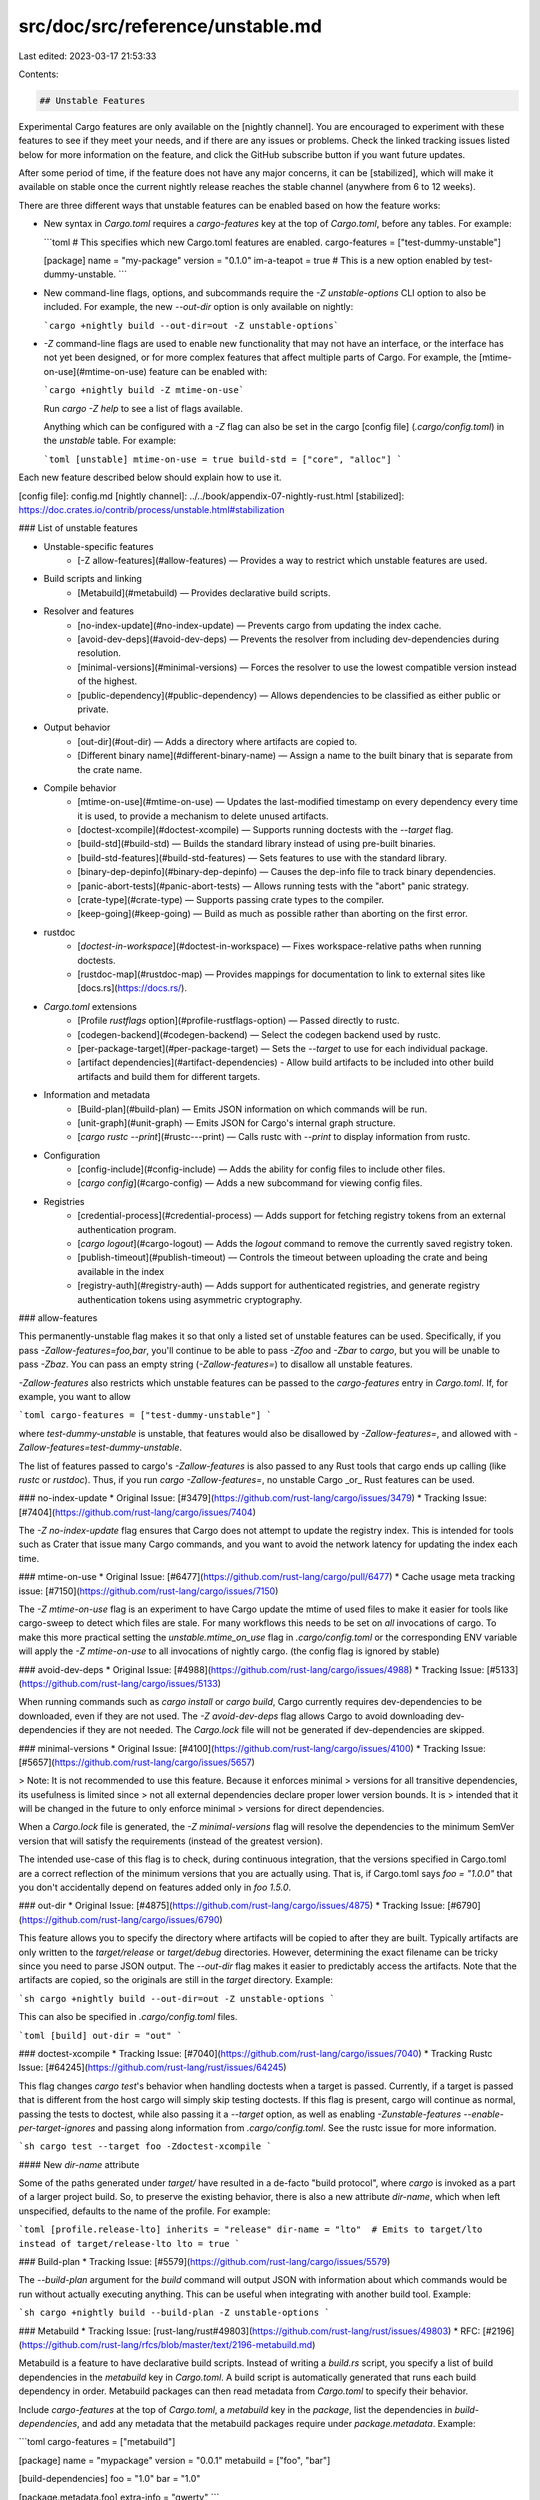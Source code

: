src/doc/src/reference/unstable.md
=================================

Last edited: 2023-03-17 21:53:33

Contents:

.. code-block:: md

    ## Unstable Features

Experimental Cargo features are only available on the [nightly channel]. You
are encouraged to experiment with these features to see if they meet your
needs, and if there are any issues or problems. Check the linked tracking
issues listed below for more information on the feature, and click the GitHub
subscribe button if you want future updates.

After some period of time, if the feature does not have any major concerns, it
can be [stabilized], which will make it available on stable once the current
nightly release reaches the stable channel (anywhere from 6 to 12 weeks).

There are three different ways that unstable features can be enabled based on
how the feature works:

* New syntax in `Cargo.toml` requires a `cargo-features` key at the top of
  `Cargo.toml`, before any tables. For example:

  ```toml
  # This specifies which new Cargo.toml features are enabled.
  cargo-features = ["test-dummy-unstable"]

  [package]
  name = "my-package"
  version = "0.1.0"
  im-a-teapot = true  # This is a new option enabled by test-dummy-unstable.
  ```

* New command-line flags, options, and subcommands require the `-Z
  unstable-options` CLI option to also be included. For example, the new
  `--out-dir` option is only available on nightly:

  ```cargo +nightly build --out-dir=out -Z unstable-options```

* `-Z` command-line flags are used to enable new functionality that may not
  have an interface, or the interface has not yet been designed, or for more
  complex features that affect multiple parts of Cargo. For example, the
  [mtime-on-use](#mtime-on-use) feature can be enabled with:

  ```cargo +nightly build -Z mtime-on-use```

  Run `cargo -Z help` to see a list of flags available.

  Anything which can be configured with a `-Z` flag can also be set in the
  cargo [config file] (`.cargo/config.toml`) in the `unstable` table. For
  example:

  ```toml
  [unstable]
  mtime-on-use = true
  build-std = ["core", "alloc"]
  ```

Each new feature described below should explain how to use it.

[config file]: config.md
[nightly channel]: ../../book/appendix-07-nightly-rust.html
[stabilized]: https://doc.crates.io/contrib/process/unstable.html#stabilization

### List of unstable features

* Unstable-specific features
    * [-Z allow-features](#allow-features) — Provides a way to restrict which unstable features are used.
* Build scripts and linking
    * [Metabuild](#metabuild) — Provides declarative build scripts.
* Resolver and features
    * [no-index-update](#no-index-update) — Prevents cargo from updating the index cache.
    * [avoid-dev-deps](#avoid-dev-deps) — Prevents the resolver from including dev-dependencies during resolution.
    * [minimal-versions](#minimal-versions) — Forces the resolver to use the lowest compatible version instead of the highest.
    * [public-dependency](#public-dependency) — Allows dependencies to be classified as either public or private.
* Output behavior
    * [out-dir](#out-dir) — Adds a directory where artifacts are copied to.
    * [Different binary name](#different-binary-name) — Assign a name to the built binary that is separate from the crate name.
* Compile behavior
    * [mtime-on-use](#mtime-on-use) — Updates the last-modified timestamp on every dependency every time it is used, to provide a mechanism to delete unused artifacts.
    * [doctest-xcompile](#doctest-xcompile) — Supports running doctests with the `--target` flag.
    * [build-std](#build-std) — Builds the standard library instead of using pre-built binaries.
    * [build-std-features](#build-std-features) — Sets features to use with the standard library.
    * [binary-dep-depinfo](#binary-dep-depinfo) — Causes the dep-info file to track binary dependencies.
    * [panic-abort-tests](#panic-abort-tests) — Allows running tests with the "abort" panic strategy.
    * [crate-type](#crate-type) — Supports passing crate types to the compiler.
    * [keep-going](#keep-going) — Build as much as possible rather than aborting on the first error.
* rustdoc
    * [`doctest-in-workspace`](#doctest-in-workspace) — Fixes workspace-relative paths when running doctests.
    * [rustdoc-map](#rustdoc-map) — Provides mappings for documentation to link to external sites like [docs.rs](https://docs.rs/).
* `Cargo.toml` extensions
    * [Profile `rustflags` option](#profile-rustflags-option) — Passed directly to rustc.
    * [codegen-backend](#codegen-backend) — Select the codegen backend used by rustc.
    * [per-package-target](#per-package-target) — Sets the `--target` to use for each individual package.
    * [artifact dependencies](#artifact-dependencies) - Allow build artifacts to be included into other build artifacts and build them for different targets.
* Information and metadata
    * [Build-plan](#build-plan) — Emits JSON information on which commands will be run.
    * [unit-graph](#unit-graph) — Emits JSON for Cargo's internal graph structure.
    * [`cargo rustc --print`](#rustc---print) — Calls rustc with `--print` to display information from rustc.
* Configuration
    * [config-include](#config-include) — Adds the ability for config files to include other files.
    * [`cargo config`](#cargo-config) — Adds a new subcommand for viewing config files.
* Registries
    * [credential-process](#credential-process) — Adds support for fetching registry tokens from an external authentication program.
    * [`cargo logout`](#cargo-logout) — Adds the `logout` command to remove the currently saved registry token.
    * [publish-timeout](#publish-timeout) — Controls the timeout between uploading the crate and being available in the index
    * [registry-auth](#registry-auth) — Adds support for authenticated registries, and generate registry authentication tokens using asymmetric cryptography.

### allow-features

This permanently-unstable flag makes it so that only a listed set of
unstable features can be used. Specifically, if you pass
`-Zallow-features=foo,bar`, you'll continue to be able to pass `-Zfoo`
and `-Zbar` to `cargo`, but you will be unable to pass `-Zbaz`. You can
pass an empty string (`-Zallow-features=`) to disallow all unstable
features.

`-Zallow-features` also restricts which unstable features can be passed
to the `cargo-features` entry in `Cargo.toml`. If, for example, you want
to allow

```toml
cargo-features = ["test-dummy-unstable"]
```

where `test-dummy-unstable` is unstable, that features would also be
disallowed by `-Zallow-features=`, and allowed with
`-Zallow-features=test-dummy-unstable`.

The list of features passed to cargo's `-Zallow-features` is also passed
to any Rust tools that cargo ends up calling (like `rustc` or
`rustdoc`). Thus, if you run `cargo -Zallow-features=`, no unstable
Cargo _or_ Rust features can be used.

### no-index-update
* Original Issue: [#3479](https://github.com/rust-lang/cargo/issues/3479)
* Tracking Issue: [#7404](https://github.com/rust-lang/cargo/issues/7404)

The `-Z no-index-update` flag ensures that Cargo does not attempt to update
the registry index. This is intended for tools such as Crater that issue many
Cargo commands, and you want to avoid the network latency for updating the
index each time.

### mtime-on-use
* Original Issue: [#6477](https://github.com/rust-lang/cargo/pull/6477)
* Cache usage meta tracking issue: [#7150](https://github.com/rust-lang/cargo/issues/7150)

The `-Z mtime-on-use` flag is an experiment to have Cargo update the mtime of
used files to make it easier for tools like cargo-sweep to detect which files
are stale. For many workflows this needs to be set on *all* invocations of cargo.
To make this more practical setting the `unstable.mtime_on_use` flag in `.cargo/config.toml`
or the corresponding ENV variable will apply the `-Z mtime-on-use` to all
invocations of nightly cargo. (the config flag is ignored by stable)

### avoid-dev-deps
* Original Issue: [#4988](https://github.com/rust-lang/cargo/issues/4988)
* Tracking Issue: [#5133](https://github.com/rust-lang/cargo/issues/5133)

When running commands such as `cargo install` or `cargo build`, Cargo
currently requires dev-dependencies to be downloaded, even if they are not
used. The `-Z avoid-dev-deps` flag allows Cargo to avoid downloading
dev-dependencies if they are not needed. The `Cargo.lock` file will not be
generated if dev-dependencies are skipped.

### minimal-versions
* Original Issue: [#4100](https://github.com/rust-lang/cargo/issues/4100)
* Tracking Issue: [#5657](https://github.com/rust-lang/cargo/issues/5657)

> Note: It is not recommended to use this feature. Because it enforces minimal
> versions for all transitive dependencies, its usefulness is limited since
> not all external dependencies declare proper lower version bounds. It is
> intended that it will be changed in the future to only enforce minimal
> versions for direct dependencies.

When a `Cargo.lock` file is generated, the `-Z minimal-versions` flag will
resolve the dependencies to the minimum SemVer version that will satisfy the
requirements (instead of the greatest version).

The intended use-case of this flag is to check, during continuous integration,
that the versions specified in Cargo.toml are a correct reflection of the
minimum versions that you are actually using. That is, if Cargo.toml says
`foo = "1.0.0"` that you don't accidentally depend on features added only in
`foo 1.5.0`.

### out-dir
* Original Issue: [#4875](https://github.com/rust-lang/cargo/issues/4875)
* Tracking Issue: [#6790](https://github.com/rust-lang/cargo/issues/6790)

This feature allows you to specify the directory where artifacts will be
copied to after they are built. Typically artifacts are only written to the
`target/release` or `target/debug` directories. However, determining the
exact filename can be tricky since you need to parse JSON output. The
`--out-dir` flag makes it easier to predictably access the artifacts. Note
that the artifacts are copied, so the originals are still in the `target`
directory. Example:

```sh
cargo +nightly build --out-dir=out -Z unstable-options
```

This can also be specified in `.cargo/config.toml` files.

```toml
[build]
out-dir = "out"
```

### doctest-xcompile
* Tracking Issue: [#7040](https://github.com/rust-lang/cargo/issues/7040)
* Tracking Rustc Issue: [#64245](https://github.com/rust-lang/rust/issues/64245)

This flag changes `cargo test`'s behavior when handling doctests when
a target is passed. Currently, if a target is passed that is different
from the host cargo will simply skip testing doctests. If this flag is
present, cargo will continue as normal, passing the tests to doctest,
while also passing it a `--target` option, as well as enabling
`-Zunstable-features --enable-per-target-ignores` and passing along
information from `.cargo/config.toml`. See the rustc issue for more information.

```sh
cargo test --target foo -Zdoctest-xcompile
```

#### New `dir-name` attribute

Some of the paths generated under `target/` have resulted in a de-facto "build
protocol", where `cargo` is invoked as a part of a larger project build. So, to
preserve the existing behavior, there is also a new attribute `dir-name`, which
when left unspecified, defaults to the name of the profile. For example:

```toml
[profile.release-lto]
inherits = "release"
dir-name = "lto"  # Emits to target/lto instead of target/release-lto
lto = true
```

### Build-plan
* Tracking Issue: [#5579](https://github.com/rust-lang/cargo/issues/5579)

The `--build-plan` argument for the `build` command will output JSON with
information about which commands would be run without actually executing
anything. This can be useful when integrating with another build tool.
Example:

```sh
cargo +nightly build --build-plan -Z unstable-options
```

### Metabuild
* Tracking Issue: [rust-lang/rust#49803](https://github.com/rust-lang/rust/issues/49803)
* RFC: [#2196](https://github.com/rust-lang/rfcs/blob/master/text/2196-metabuild.md)

Metabuild is a feature to have declarative build scripts. Instead of writing
a `build.rs` script, you specify a list of build dependencies in the
`metabuild` key in `Cargo.toml`. A build script is automatically generated
that runs each build dependency in order. Metabuild packages can then read
metadata from `Cargo.toml` to specify their behavior.

Include `cargo-features` at the top of `Cargo.toml`, a `metabuild` key in the
`package`, list the dependencies in `build-dependencies`, and add any metadata
that the metabuild packages require under `package.metadata`. Example:

```toml
cargo-features = ["metabuild"]

[package]
name = "mypackage"
version = "0.0.1"
metabuild = ["foo", "bar"]

[build-dependencies]
foo = "1.0"
bar = "1.0"

[package.metadata.foo]
extra-info = "qwerty"
```

Metabuild packages should have a public function called `metabuild` that
performs the same actions as a regular `build.rs` script would perform.

### public-dependency
* Tracking Issue: [#44663](https://github.com/rust-lang/rust/issues/44663)

The 'public-dependency' feature allows marking dependencies as 'public'
or 'private'. When this feature is enabled, additional information is passed to rustc to allow
the 'exported_private_dependencies' lint to function properly.

This requires the appropriate key to be set in `cargo-features`:

```toml
cargo-features = ["public-dependency"]

[dependencies]
my_dep = { version = "1.2.3", public = true }
private_dep = "2.0.0" # Will be 'private' by default
```

### build-std
* Tracking Repository: <https://github.com/rust-lang/wg-cargo-std-aware>

The `build-std` feature enables Cargo to compile the standard library itself as
part of a crate graph compilation. This feature has also historically been known
as "std-aware Cargo". This feature is still in very early stages of development,
and is also a possible massive feature addition to Cargo. This is a very large
feature to document, even in the minimal form that it exists in today, so if
you're curious to stay up to date you'll want to follow the [tracking
repository](https://github.com/rust-lang/wg-cargo-std-aware) and its set of
issues.

The functionality implemented today is behind a flag called `-Z build-std`. This
flag indicates that Cargo should compile the standard library from source code
using the same profile as the main build itself. Note that for this to work you
need to have the source code for the standard library available, and at this
time the only supported method of doing so is to add the `rust-src` rust rustup
component:

```console
$ rustup component add rust-src --toolchain nightly
```

It is also required today that the `-Z build-std` flag is combined with the
`--target` flag. Note that you're not forced to do a cross compilation, you're
just forced to pass `--target` in one form or another.

Usage looks like:

```console
$ cargo new foo
$ cd foo
$ cargo +nightly run -Z build-std --target x86_64-unknown-linux-gnu
   Compiling core v0.0.0 (...)
   ...
   Compiling foo v0.1.0 (...)
    Finished dev [unoptimized + debuginfo] target(s) in 21.00s
     Running `target/x86_64-unknown-linux-gnu/debug/foo`
Hello, world!
```

Here we recompiled the standard library in debug mode with debug assertions
(like `src/main.rs` is compiled) and everything was linked together at the end.

Using `-Z build-std` will implicitly compile the stable crates `core`, `std`,
`alloc`, and `proc_macro`. If you're using `cargo test` it will also compile the
`test` crate. If you're working with an environment which does not support some
of these crates, then you can pass an argument to `-Zbuild-std` as well:

```console
$ cargo +nightly build -Z build-std=core,alloc
```

The value here is a comma-separated list of standard library crates to build.

#### Requirements

As a summary, a list of requirements today to use `-Z build-std` are:

* You must install libstd's source code through `rustup component add rust-src`
* You must pass `--target`
* You must use both a nightly Cargo and a nightly rustc
* The `-Z build-std` flag must be passed to all `cargo` invocations.

#### Reporting bugs and helping out

The `-Z build-std` feature is in the very early stages of development! This
feature for Cargo has an extremely long history and is very large in scope, and
this is just the beginning. If you'd like to report bugs please either report
them to:

* Cargo - <https://github.com/rust-lang/cargo/issues/new> - for implementation bugs
* The tracking repository -
  <https://github.com/rust-lang/wg-cargo-std-aware/issues/new> - for larger design
  questions.

Also if you'd like to see a feature that's not yet implemented and/or if
something doesn't quite work the way you'd like it to, feel free to check out
the [issue tracker](https://github.com/rust-lang/wg-cargo-std-aware/issues) of
the tracking repository, and if it's not there please file a new issue!

### build-std-features
* Tracking Repository: <https://github.com/rust-lang/wg-cargo-std-aware>

This flag is a sibling to the `-Zbuild-std` feature flag. This will configure
the features enabled for the standard library itself when building the standard
library. The default enabled features, at this time, are `backtrace` and
`panic_unwind`. This flag expects a comma-separated list and, if provided, will
override the default list of features enabled.

### binary-dep-depinfo
* Tracking rustc issue: [#63012](https://github.com/rust-lang/rust/issues/63012)

The `-Z binary-dep-depinfo` flag causes Cargo to forward the same flag to
`rustc` which will then cause `rustc` to include the paths of all binary
dependencies in the "dep info" file (with the `.d` extension). Cargo then uses
that information for change-detection (if any binary dependency changes, then
the crate will be rebuilt). The primary use case is for building the compiler
itself, which has implicit dependencies on the standard library that would
otherwise be untracked for change-detection.

### panic-abort-tests
* Tracking Issue: [#67650](https://github.com/rust-lang/rust/issues/67650)
* Original Pull Request: [#7460](https://github.com/rust-lang/cargo/pull/7460)

The `-Z panic-abort-tests` flag will enable nightly support to compile test
harness crates with `-Cpanic=abort`. Without this flag Cargo will compile tests,
and everything they depend on, with `-Cpanic=unwind` because it's the only way
`test`-the-crate knows how to operate. As of [rust-lang/rust#64158], however,
the `test` crate supports `-C panic=abort` with a test-per-process, and can help
avoid compiling crate graphs multiple times.

It's currently unclear how this feature will be stabilized in Cargo, but we'd
like to stabilize it somehow!

[rust-lang/rust#64158]: https://github.com/rust-lang/rust/pull/64158

### keep-going
* Tracking Issue: [#10496](https://github.com/rust-lang/cargo/issues/10496)

`cargo build --keep-going` (and similarly for `check`, `test` etc) will build as
many crates in the dependency graph as possible, rather than aborting the build
at the first one that fails to build.

For example if the current package depends on dependencies `fails` and `works`,
one of which fails to build, `cargo check -j1` may or may not build the one that
succeeds (depending on which one of the two builds Cargo picked to run first),
whereas `cargo check -j1 --keep-going` would definitely run both builds, even if
the one run first fails.

The `-Z unstable-options` command-line option must be used in order to use
`--keep-going` while it is not yet stable:

```console
cargo check --keep-going -Z unstable-options
```

### config-include
* Tracking Issue: [#7723](https://github.com/rust-lang/cargo/issues/7723)

The `include` key in a config file can be used to load another config file. It
takes a string for a path to another file relative to the config file, or a
list of strings. It requires the `-Zconfig-include` command-line option.

```toml
# .cargo/config
include = '../../some-common-config.toml'
```

The config values are first loaded from the include path, and then the config
file's own values are merged on top of it.

This can be paired with [config-cli](#config-cli) to specify a file to load
from the command-line. Pass a path to a config file as the argument to
`--config`:

```console
cargo +nightly -Zunstable-options -Zconfig-include --config somefile.toml build
```

CLI paths are relative to the current working directory.

### target-applies-to-host
* Original Pull Request: [#9322](https://github.com/rust-lang/cargo/pull/9322)
* Tracking Issue: [#9453](https://github.com/rust-lang/cargo/issues/9453)

Historically, Cargo's behavior for whether the `linker` and `rustflags`
configuration options from environment variables and `[target]` are
respected for build scripts, plugins, and other artifacts that are
_always_ built for the host platform has been somewhat inconsistent.
When `--target` is _not_ passed, Cargo respects the same `linker` and
`rustflags` for build scripts as for all other compile artifacts. When
`--target` _is_ passed, however, Cargo respects `linker` from
`[target.<host triple>]`, and does not pick up any `rustflags`
configuration. This dual behavior is confusing, but also makes it
difficult to correctly configure builds where the host triple and the
target triple happen to be the same, but artifacts intended to run on
the build host should still be configured differently.

`-Ztarget-applies-to-host` enables the top-level
`target-applies-to-host` setting in Cargo configuration files which
allows users to opt into different (and more consistent) behavior for
these properties. When `target-applies-to-host` is unset, or set to
`true`, in the configuration file, the existing Cargo behavior is
preserved (though see `-Zhost-config`, which changes that default). When
it is set to `false`, no options from `[target.<host triple>]`,
`RUSTFLAGS`, or `[build]` are respected for host artifacts regardless of
whether `--target` is passed to Cargo. To customize artifacts intended
to be run on the host, use `[host]` ([`host-config`](#host-config)).

In the future, `target-applies-to-host` may end up defaulting to `false`
to provide more sane and consistent default behavior.

```toml
# config.toml
target-applies-to-host = false
```

```console
cargo +nightly -Ztarget-applies-to-host build --target x86_64-unknown-linux-gnu
```

### host-config
* Original Pull Request: [#9322](https://github.com/rust-lang/cargo/pull/9322)
* Tracking Issue: [#9452](https://github.com/rust-lang/cargo/issues/9452)

The `host` key in a config file can be used pass flags to host build targets
such as build scripts that must run on the host system instead of the target
system when cross compiling. It supports both generic and host arch specific
tables. Matching host arch tables take precedence over generic host tables.

It requires the `-Zhost-config` and `-Ztarget-applies-to-host`
command-line options to be set, and that `target-applies-to-host =
false` is set in the Cargo configuration file.

```toml
# config.toml
[host]
linker = "/path/to/host/linker"
[host.x86_64-unknown-linux-gnu]
linker = "/path/to/host/arch/linker"
rustflags = ["-Clink-arg=--verbose"]
[target.x86_64-unknown-linux-gnu]
linker = "/path/to/target/linker"
```

The generic `host` table above will be entirely ignored when building on a
`x86_64-unknown-linux-gnu` host as the `host.x86_64-unknown-linux-gnu` table
takes precedence.

Setting `-Zhost-config` changes the default for `target-applies-to-host` to
`false` from `true`.

```console
cargo +nightly -Ztarget-applies-to-host -Zhost-config build --target x86_64-unknown-linux-gnu
```

### unit-graph
* Tracking Issue: [#8002](https://github.com/rust-lang/cargo/issues/8002)

The `--unit-graph` flag can be passed to any build command (`build`, `check`,
`run`, `test`, `bench`, `doc`, etc.) to emit a JSON object to stdout which
represents Cargo's internal unit graph. Nothing is actually built, and the
command returns immediately after printing. Each "unit" corresponds to an
execution of the compiler. These objects also include which unit each unit
depends on.

```
cargo +nightly build --unit-graph -Z unstable-options
```

This structure provides a more complete view of the dependency relationship as
Cargo sees it. In particular, the "features" field supports the new feature
resolver where a dependency can be built multiple times with different
features. `cargo metadata` fundamentally cannot represent the relationship of
features between different dependency kinds, and features now depend on which
command is run and which packages and targets are selected. Additionally it
can provide details about intra-package dependencies like build scripts or
tests.

The following is a description of the JSON structure:

```javascript
{
  /* Version of the JSON output structure. If any backwards incompatible
     changes are made, this value will be increased.
  */
  "version": 1,
  /* Array of all build units. */
  "units": [
    {
      /* An opaque string which indicates the package.
         Information about the package can be obtained from `cargo metadata`.
      */
      "pkg_id": "my-package 0.1.0 (path+file:///path/to/my-package)",
      /* The Cargo target. See the `cargo metadata` documentation for more
         information about these fields.
         https://doc.rust-lang.org/cargo/commands/cargo-metadata.html
      */
      "target": {
        "kind": ["lib"],
        "crate_types": ["lib"],
        "name": "my-package",
        "src_path": "/path/to/my-package/src/lib.rs",
        "edition": "2018",
        "test": true,
        "doctest": true
      },
      /* The profile settings for this unit.
         These values may not match the profile defined in the manifest.
         Units can use modified profile settings. For example, the "panic"
         setting can be overridden for tests to force it to "unwind".
      */
      "profile": {
        /* The profile name these settings are derived from. */
        "name": "dev",
        /* The optimization level as a string. */
        "opt_level": "0",
        /* The LTO setting as a string. */
        "lto": "false",
        /* The codegen units as an integer.
           `null` if it should use the compiler's default.
        */
        "codegen_units": null,
        /* The debug information level as an integer.
           `null` if it should use the compiler's default (0).
        */
        "debuginfo": 2,
        /* Whether or not debug-assertions are enabled. */
        "debug_assertions": true,
        /* Whether or not overflow-checks are enabled. */
        "overflow_checks": true,
        /* Whether or not rpath is enabled. */
        "rpath": false,
        /* Whether or not incremental is enabled. */
        "incremental": true,
        /* The panic strategy, "unwind" or "abort". */
        "panic": "unwind"
      },
      /* Which platform this target is being built for.
         A value of `null` indicates it is for the host.
         Otherwise it is a string of the target triple (such as
         "x86_64-unknown-linux-gnu").
      */
      "platform": null,
      /* The "mode" for this unit. Valid values:

         * "test" — Build using `rustc` as a test.
         * "build" — Build using `rustc`.
         * "check" — Build using `rustc` in "check" mode.
         * "doc" — Build using `rustdoc`.
         * "doctest" — Test using `rustdoc`.
         * "run-custom-build" — Represents the execution of a build script.
      */
      "mode": "build",
      /* Array of features enabled on this unit as strings. */
      "features": ["somefeat"],
      /* Whether or not this is a standard-library unit,
         part of the unstable build-std feature.
         If not set, treat as `false`.
      */
      "is_std": false,
      /* Array of dependencies of this unit. */
      "dependencies": [
        {
          /* Index in the "units" array for the dependency. */
          "index": 1,
          /* The name that this dependency will be referred as. */
          "extern_crate_name": "unicode_xid",
          /* Whether or not this dependency is "public",
             part of the unstable public-dependency feature.
             If not set, the public-dependency feature is not enabled.
          */
          "public": false,
          /* Whether or not this dependency is injected into the prelude,
             currently used by the build-std feature.
             If not set, treat as `false`.
          */
          "noprelude": false
        }
      ]
    },
    // ...
  ],
  /* Array of indices in the "units" array that are the "roots" of the
     dependency graph.
  */
  "roots": [0],
}
```

### Profile `rustflags` option
* Original Issue: [rust-lang/cargo#7878](https://github.com/rust-lang/cargo/issues/7878)
* Tracking Issue: [rust-lang/cargo#10271](https://github.com/rust-lang/cargo/issues/10271)

This feature provides a new option in the `[profile]` section to specify flags
that are passed directly to rustc.
This can be enabled like so:

```toml
cargo-features = ["profile-rustflags"]

[package]
# ...

[profile.release]
rustflags = [ "-C", "..." ]
```

To set this in a profile in Cargo configuration, you need to use either
`-Z profile-rustflags` or `[unstable]` table to enable it. For example,

```toml
# .cargo/config.toml
[unstable]
profile-rustflags = true

[profile.release]
rustflags = [ "-C", "..." ]
```

### rustdoc-map
* Tracking Issue: [#8296](https://github.com/rust-lang/cargo/issues/8296)

This feature adds configuration settings that are passed to `rustdoc` so that
it can generate links to dependencies whose documentation is hosted elsewhere
when the dependency is not documented. First, add this to `.cargo/config`:

```toml
[doc.extern-map.registries]
crates-io = "https://docs.rs/"
```

Then, when building documentation, use the following flags to cause links
to dependencies to link to [docs.rs](https://docs.rs/):

```
cargo +nightly doc --no-deps -Zrustdoc-map
```

The `registries` table contains a mapping of registry name to the URL to link
to. The URL may have the markers `{pkg_name}` and `{version}` which will get
replaced with the corresponding values. If neither are specified, then Cargo
defaults to appending `{pkg_name}/{version}/` to the end of the URL.

Another config setting is available to redirect standard library links. By
default, rustdoc creates links to <https://doc.rust-lang.org/nightly/>. To
change this behavior, use the `doc.extern-map.std` setting:

```toml
[doc.extern-map]
std = "local"
```

A value of `"local"` means to link to the documentation found in the `rustc`
sysroot. If you are using rustup, this documentation can be installed with
`rustup component add rust-docs`.

The default value is `"remote"`.

The value may also take a URL for a custom location.

### per-package-target
* Tracking Issue: [#9406](https://github.com/rust-lang/cargo/pull/9406)
* Original Pull Request: [#9030](https://github.com/rust-lang/cargo/pull/9030)
* Original Issue: [#7004](https://github.com/rust-lang/cargo/pull/7004)

The `per-package-target` feature adds two keys to the manifest:
`package.default-target` and `package.forced-target`. The first makes
the package be compiled by default (ie. when no `--target` argument is
passed) for some target. The second one makes the package always be
compiled for the target.

Example:

```toml
[package]
forced-target = "wasm32-unknown-unknown"
```

In this example, the crate is always built for
`wasm32-unknown-unknown`, for instance because it is going to be used
as a plugin for a main program that runs on the host (or provided on
the command line) target.

### artifact-dependencies

* Tracking Issue: [#9096](https://github.com/rust-lang/cargo/pull/9096)
* Original Pull Request: [#9992](https://github.com/rust-lang/cargo/pull/9992)

Allow Cargo packages to depend on `bin`, `cdylib`, and `staticlib` crates,
and use the artifacts built by those crates at compile time.

Run `cargo` with `-Z bindeps` to enable this functionality.

**Example:** use _cdylib_ artifact in build script

The `Cargo.toml` in the consuming package, building the `bar` library as `cdylib`
for a specific build target…

```toml
[build-dependencies]
bar = { artifact = "cdylib", version = "1.0", target = "wasm32-unknown-unknown" }
```

…along with the build script in `build.rs`.

```rust
fn main() {
  wasm::run_file(std::env::var("CARGO_CDYLIB_FILE_BAR").unwrap());
}
```

**Example:** use _binary_ artifact and its library in a binary

The `Cargo.toml` in the consuming package, building the `bar` binary for inclusion
as artifact while making it available as library as well…

```toml
[dependencies]
bar = { artifact = "bin", version = "1.0", lib = true }
```

…along with the executable using `main.rs`.

```rust
fn main() {
  bar::init();
  command::run(env!("CARGO_BIN_FILE_BAR"));
}
```

### publish-timeout
* Tracking Issue: [11222](https://github.com/rust-lang/cargo/issues/11222)

The `publish.timeout` key in a config file can be used to control how long
`cargo publish` waits between posting a package to the registry and it being
available in the local index.

A timeout of `0` prevents any checks from occurring.

It requires the `-Zpublish-timeout` command-line options to be set.

```toml
# config.toml
[publish]
timeout = 300  # in seconds
```

### registry-auth
* Tracking Issue: [10474](https://github.com/rust-lang/cargo/issues/10474)
* RFC: [#3139](https://github.com/rust-lang/rfcs/pull/3139)

Enables Cargo to include the authorization token for API requests, crate downloads
and sparse index updates by adding a configuration option to config.json
in the registry index.

To use this feature, the registry server must include `"auth-required": true` in
`config.json`, and you must pass the `-Z registry-auth` flag on the Cargo command line.

When using the sparse protocol, Cargo will attempt to fetch the `config.json` file before
fetching any other files. If the server responds with an HTTP 401, then Cargo will assume
that the registry requires authentication and re-attempt the request for `config.json`
with the authentication token included.

On authentication failure (or missing authentication token) the server MAY include a
`WWW-Authenticate` header with a `Cargo login_url` challenge to indicate where the user
can go to get a token.

```
WWW-Authenticate: Cargo login_url="https://test-registry-login/me
```

This same flag is also used to enable asymmetric authentication tokens.
* Tracking Issue: [10519](https://github.com/rust-lang/cargo/issues/10519)
* RFC: [#3231](https://github.com/rust-lang/rfcs/pull/3231)

Add support for Cargo to authenticate the user to registries without sending secrets over the network.

In [`config.toml`](config.md) and `credentials.toml` files there is a field called `private-key`, which is a private key formatted in the secret [subset of `PASERK`](https://github.com/paseto-standard/paserk/blob/master/types/secret.md) and is used to sign asymmetric tokens

A keypair can be generated with `cargo login --generate-keypair` which will:
- generate a public/private keypair in the currently recommended fashion.
- save the private key in `credentials.toml`.
- print the public key in [PASERK public](https://github.com/paseto-standard/paserk/blob/master/types/public.md) format.

It is recommended that the `private-key` be saved in `credentials.toml`. It is also supported in `config.toml`, primarily so that it can be set using the associated environment variable, which is the recommended way to provide it in CI contexts. This setup is what we have for the `token` field for setting a secret token.

There is also an optional field called `private-key-subject` which is a string chosen by the registry.
This string will be included as part of an asymmetric token and should not be secret.
It is intended for the rare use cases like "cryptographic proof that the central CA server authorized this action". Cargo requires it to be non-whitespace printable ASCII. Registries that need non-ASCII data should base64 encode it.

Both fields can be set with `cargo login --registry=name --private-key --private-key-subject="subject"` which will prompt you to put in the key value.

A registry can have at most one of `private-key`, `token`, or `credential-process` set.

All PASETOs will include `iat`, the current time in ISO 8601 format. Cargo will include the following where appropriate:
- `sub` an optional, non-secret string chosen by the registry that is expected to be claimed with every request. The value will be the `private-key-subject` from the `config.toml` file.
- `mutation` if present, indicates that this request is a mutating operation (or a read-only operation if not present), must be one of the strings `publish`, `yank`, or `unyank`.
  - `name` name of the crate related to this request.
  - `vers` version string of the crate related to this request.
  - `cksum` the SHA256 hash of the crate contents, as a string of 64 lowercase hexadecimal digits, must be present only when `mutation` is equal to `publish`
- `challenge` the challenge string received from a 401/403 from this server this session. Registries that issue challenges must track which challenges have been issued/used and never accept a given challenge more than once within the same validity period (avoiding the need to track every challenge ever issued).

The "footer" (which is part of the signature) will be a JSON string in UTF-8 and include:
- `url` the RFC 3986 compliant URL where cargo got the config.json file,
  - If this is a registry with an HTTP index, then this is the base URL that all index queries are relative to.
  - If this is a registry with a GIT index, it is the URL Cargo used to clone the index.
- `kid` the identifier of the private key used to sign the request, using the [PASERK IDs](https://github.com/paseto-standard/paserk/blob/master/operations/ID.md) standard.

PASETO includes the message that was signed, so the server does not have to reconstruct the exact string from the request in order to check the signature. The server does need to check that the signature is valid for the string in the PASETO and that the contents of that string matches the request.
If a claim should be expected for the request but is missing in the PASETO then the request must be rejected.

### credential-process
* Tracking Issue: [#8933](https://github.com/rust-lang/cargo/issues/8933)
* RFC: [#2730](https://github.com/rust-lang/rfcs/pull/2730)

The `credential-process` feature adds a config setting to fetch registry
authentication tokens by calling an external process.

Token authentication is used by the [`cargo login`], [`cargo publish`],
[`cargo owner`], and [`cargo yank`] commands. Additionally, this feature adds
a new `cargo logout` command.

To use this feature, you must pass the `-Z credential-process` flag on the
command-line. Additionally, you must remove any current tokens currently saved
in the [`credentials.toml` file] (which can be done with the new `logout` command).

#### `credential-process` Configuration

To configure which process to run to fetch the token, specify the process in
the `registry` table in a [config file]:

```toml
[registry]
credential-process = "/usr/bin/cargo-creds"
```

If you want to use a different process for a specific registry, it can be
specified in the `registries` table:

```toml
[registries.my-registry]
credential-process = "/usr/bin/cargo-creds"
```

The value can be a string with spaces separating arguments or it can be a TOML
array of strings.

Command-line arguments allow special placeholders which will be replaced with
the corresponding value:

* `{name}` — The name of the registry.
* `{api_url}` — The base URL of the registry API endpoints.
* `{action}` — The authentication action (described below).

Process names with the prefix `cargo:` are loaded from the `libexec` directory
next to cargo. Several experimental credential wrappers are included with
Cargo, and this provides convenient access to them:

```toml
[registry]
credential-process = "cargo:macos-keychain"
```

The current wrappers are:

* `cargo:macos-keychain`: Uses the macOS Keychain to store the token.
* `cargo:wincred`: Uses the Windows Credential Manager to store the token.
* `cargo:1password`: Uses the 1password `op` CLI to store the token. You must
  install the `op` CLI from the [1password
  website](https://1password.com/downloads/command-line/). You must run `op
  signin` at least once with the appropriate arguments (such as `op signin
  my.1password.com user@example.com`), unless you provide the sign-in-address
  and email arguments. The master password will be required on each request
  unless the appropriate `OP_SESSION` environment variable is set. It supports
  the following command-line arguments:
  * `--account`: The account shorthand name to use.
  * `--vault`: The vault name to use.
  * `--sign-in-address`: The sign-in-address, which is a web address such as `my.1password.com`.
  * `--email`: The email address to sign in with.

A wrapper is available for GNOME
[libsecret](https://wiki.gnome.org/Projects/Libsecret) to store tokens on
Linux systems. Due to build limitations, this wrapper is not available as a
pre-compiled binary. This can be built and installed manually. First, install
libsecret using your system package manager (for example, `sudo apt install
libsecret-1-dev`). Then build and install the wrapper with `cargo install
cargo-credential-gnome-secret`.
In the config, use a path to the binary like this:

```toml
[registry]
credential-process = "cargo-credential-gnome-secret {action}"
```

#### `credential-process` Interface

There are two different kinds of token processes that Cargo supports. The
simple "basic" kind will only be called by Cargo when it needs a token. This
is intended for simple and easy integration with password managers, that can
often use pre-existing tooling. The more advanced "Cargo" kind supports
different actions passed as a command-line argument. This is intended for more
pleasant integration experience, at the expense of requiring a Cargo-specific
process to glue to the password manager. Cargo will determine which kind is
supported by the `credential-process` definition. If it contains the
`{action}` argument, then it uses the advanced style, otherwise it assumes it
only supports the "basic" kind.

##### Basic authenticator

A basic authenticator is a process that returns a token on stdout. Newlines
will be trimmed. The process inherits the user's stdin and stderr. It should
exit 0 on success, and nonzero on error.

With this form, [`cargo login`] and `cargo logout` are not supported and
return an error if used.

##### Cargo authenticator

The protocol between the Cargo and the process is very basic, intended to
ensure the credential process is kept as simple as possible. Cargo will
execute the process with the `{action}` argument indicating which action to
perform:

* `store` — Store the given token in secure storage.
* `get` — Get a token from storage.
* `erase` — Remove a token from storage.

The `cargo login` command uses `store` to save a token. Commands that require
authentication, like `cargo publish`, uses `get` to retrieve a token. `cargo
logout` uses the `erase` command to remove a token.

The process inherits the user's stderr, so the process can display messages.
Some values are passed in via environment variables (see below). The expected
interactions are:

* `store` — The token is sent to the process's stdin, terminated by a newline.
  The process should store the token keyed off the registry name. If the
  process fails, it should exit with a nonzero exit status.

* `get` — The process should send the token to its stdout (trailing newline
  will be trimmed). The process inherits the user's stdin, should it need to
  receive input.

  If the process is unable to fulfill the request, it should exit with a
  nonzero exit code.

* `erase` — The process should remove the token associated with the registry
  name. If the token is not found, the process should exit with a 0 exit
  status.

##### Environment

The following environment variables will be provided to the executed command:

* `CARGO` — Path to the `cargo` binary executing the command.
* `CARGO_REGISTRY_INDEX_URL` — The URL of the registry index.
* `CARGO_REGISTRY_NAME_OPT` — Optional name of the registry. Should not be used as a storage key. Not always available.

#### `cargo logout`

A new `cargo logout` command has been added to make it easier to remove a
token from storage. This supports both [`credentials.toml` file] tokens and
`credential-process` tokens.

When used with `credentials.toml` file tokens, it needs the `-Z unstable-options`
command-line option:

```console
cargo logout -Z unstable-options
```

When used with the `credential-process` config, use the `-Z
credential-process` command-line option:


```console
cargo logout -Z credential-process
```

[`cargo login`]: ../commands/cargo-login.md
[`cargo publish`]: ../commands/cargo-publish.md
[`cargo owner`]: ../commands/cargo-owner.md
[`cargo yank`]: ../commands/cargo-yank.md
[`credentials.toml` file]: config.md#credentials
[crates.io]: https://crates.io/
[config file]: config.md

### `cargo config`

* Original Issue: [#2362](https://github.com/rust-lang/cargo/issues/2362)
* Tracking Issue: [#9301](https://github.com/rust-lang/cargo/issues/9301)

The `cargo config` subcommand provides a way to display the configuration
files that cargo loads. It currently includes the `get` subcommand which
can take an optional config value to display.

```console
cargo +nightly -Zunstable-options config get build.rustflags
```

If no config value is included, it will display all config values. See the
`--help` output for more options available.

### `doctest-in-workspace`

* Tracking Issue: [#9427](https://github.com/rust-lang/cargo/issues/9427)

The `-Z doctest-in-workspace` flag changes the behavior of the current working
directory used when running doctests. Historically, Cargo has run `rustdoc
--test` relative to the root of the package, with paths relative from that
root. However, this is inconsistent with how `rustc` and `rustdoc` are
normally run in a workspace, where they are run relative to the workspace
root. This inconsistency causes problems in various ways, such as when passing
RUSTDOCFLAGS with relative paths, or dealing with diagnostic output.

The `-Z doctest-in-workspace` flag causes cargo to switch to running `rustdoc`
from the root of the workspace. It also passes the `--test-run-directory` to
`rustdoc` so that when *running* the tests, they are run from the root of the
package. This preserves backwards compatibility and is consistent with how
normal unittests are run.

### rustc `--print`

* Tracking Issue: [#9357](https://github.com/rust-lang/cargo/issues/9357)

`cargo rustc --print=VAL` forwards the `--print` flag to `rustc` in order to
extract information from `rustc`. This runs `rustc` with the corresponding
[`--print`](https://doc.rust-lang.org/rustc/command-line-arguments.html#--print-print-compiler-information)
flag, and then immediately exits without compiling. Exposing this as a cargo
flag allows cargo to inject the correct target and RUSTFLAGS based on the
current configuration.

The primary use case is to run `cargo rustc --print=cfg` to get config values
for the appropriate target and influenced by any other RUSTFLAGS.


### Different binary name

* Tracking Issue: [#9778](https://github.com/rust-lang/cargo/issues/9778)
* PR: [#9627](https://github.com/rust-lang/cargo/pull/9627)

The `different-binary-name` feature allows setting the filename of the binary without having to obey the
restrictions placed on crate names. For example, the crate name must use only `alphanumeric` characters
or `-` or `_`, and cannot be empty.

The `filename` parameter should **not** include the binary extension, `cargo` will figure out the appropriate
extension and use that for the binary on its own.

The `filename` parameter is only available in the `[[bin]]` section of the manifest.

```toml
cargo-features = ["different-binary-name"]

[package]
name =  "foo"
version = "0.0.1"

[[bin]]
name = "foo"
filename = "007bar"
path = "src/main.rs"
```

### scrape-examples

* RFC: [#3123](https://github.com/rust-lang/rfcs/pull/3123)
* Tracking Issue: [#9910](https://github.com/rust-lang/cargo/issues/9910)

The `-Z rustdoc-scrape-examples` flag tells Rustdoc to search crates in the current workspace
for calls to functions. Those call-sites are then included as documentation. You can use the flag
like this:

```
cargo doc -Z unstable-options -Z rustdoc-scrape-examples
```

By default, Cargo will scrape examples from the example targets of packages being documented. 
You can individually enable or disable targets from being scraped with the `doc-scrape-examples` flag, such as:

```toml
# Enable scraping examples from a library
[lib]
doc-scrape-examples = true

# Disable scraping examples from an example target
[[example]]
name = "my-example"
doc-scrape-examples = false
```

**Note on tests:** enabling `doc-scrape-examples` on test targets will not currently have any effect. Scraping
examples from tests is a work-in-progress.

**Note on dev-dependencies:** documenting a library does not normally require the crate's dev-dependencies. However,
example targets require dev-deps. For backwards compatibility, `-Z rustdoc-scrape-examples` will *not* introduce a 
dev-deps requirement for `cargo doc`. Therefore examples will *not* be scraped from example targets under the 
following conditions:

1. No target being documented requires dev-deps, AND
2. At least one crate with targets being documented has dev-deps, AND
3. The `doc-scrape-examples` parameter is unset or false for all `[[example]]` targets.

If you want examples to be scraped from example targets, then you must not satisfy one of the above conditions.
For example, you can set `doc-scrape-examples` to true for one example target, and that signals to Cargo that
you are ok with dev-deps being build for `cargo doc`.


### check-cfg

* RFC: [#3013](https://github.com/rust-lang/rfcs/pull/3013)
* Tracking Issue: [#10554](https://github.com/rust-lang/cargo/issues/10554)

`-Z check-cfg` command line enables compile time checking of name and values in `#[cfg]`, `cfg!`,
`#[link]` and `#[cfg_attr]` with the `rustc` and `rustdoc` unstable `--check-cfg` command line.

It's values are:
 - `features`: enables features checking via `--check-cfg=values(feature, ...)`.
    Note than this command line options will probably become the default when stabilizing.
 - `names`: enables well known names checking via `--check-cfg=names()`.
 - `values`: enables well known values checking via `--check-cfg=values()`.
 - `output`: enable the use of `rustc-check-cfg` in build script.

For instance:

```
cargo check -Z unstable-options -Z check-cfg=features
cargo check -Z unstable-options -Z check-cfg=names
cargo check -Z unstable-options -Z check-cfg=values
cargo check -Z unstable-options -Z check-cfg=features,names,values
```

Or for `output`:

```rust,no_run
// build.rs
println!("cargo:rustc-check-cfg=names(foo, bar)");
```

```
cargo check -Z unstable-options -Z check-cfg=output
```

### `cargo:rustc-check-cfg=CHECK_CFG`

The `rustc-check-cfg` instruction tells Cargo to pass the given value to the
`--check-cfg` flag to the compiler. This may be used for compile-time
detection of unexpected conditional compilation name and/or values.

This can only be used in combination with `-Zcheck-cfg=output` otherwise it is ignored
with a warning.

If you want to integrate with Cargo features, use `-Zcheck-cfg=features` instead of
trying to do it manually with this option.

## Stabilized and removed features

### Compile progress

The compile-progress feature has been stabilized in the 1.30 release.
Progress bars are now enabled by default.
See [`term.progress`](config.md#termprogresswhen) for more information about
controlling this feature.

### Edition

Specifying the `edition` in `Cargo.toml` has been stabilized in the 1.31 release.
See [the edition field](manifest.md#the-edition-field) for more information
about specifying this field.

### rename-dependency

Specifying renamed dependencies in `Cargo.toml` has been stabilized in the 1.31 release.
See [renaming dependencies](specifying-dependencies.md#renaming-dependencies-in-cargotoml)
for more information about renaming dependencies.

### Alternate Registries

Support for alternate registries has been stabilized in the 1.34 release.
See the [Registries chapter](registries.md) for more information about alternate registries.

### Offline Mode

The offline feature has been stabilized in the 1.36 release.
See the [`--offline` flag](../commands/cargo.md#option-cargo---offline) for
more information on using the offline mode.

### publish-lockfile

The `publish-lockfile` feature has been removed in the 1.37 release.
The `Cargo.lock` file is always included when a package is published if the
package contains a binary target. `cargo install` requires the `--locked` flag
to use the `Cargo.lock` file.
See [`cargo package`](../commands/cargo-package.md) and
[`cargo install`](../commands/cargo-install.md) for more information.

### default-run

The `default-run` feature has been stabilized in the 1.37 release.
See [the `default-run` field](manifest.md#the-default-run-field) for more
information about specifying the default target to run.

### cache-messages

Compiler message caching has been stabilized in the 1.40 release.
Compiler warnings are now cached by default and will be replayed automatically
when re-running Cargo.

### install-upgrade

The `install-upgrade` feature has been stabilized in the 1.41 release.
[`cargo install`] will now automatically upgrade packages if they appear to be
out-of-date. See the [`cargo install`] documentation for more information.

[`cargo install`]: ../commands/cargo-install.md

### Profile Overrides

Profile overrides have been stabilized in the 1.41 release.
See [Profile Overrides](profiles.md#overrides) for more information on using
overrides.

### Config Profiles

Specifying profiles in Cargo config files and environment variables has been
stabilized in the 1.43 release.
See the [config `[profile]` table](config.md#profile) for more information
about specifying [profiles](profiles.md) in config files.

### crate-versions

The `-Z crate-versions` flag has been stabilized in the 1.47 release.
The crate version is now automatically included in the
[`cargo doc`](../commands/cargo-doc.md) documentation sidebar.

### Features

The `-Z features` flag has been stabilized in the 1.51 release.
See [feature resolver version 2](features.md#feature-resolver-version-2)
for more information on using the new feature resolver.

### package-features

The `-Z package-features` flag has been stabilized in the 1.51 release.
See the [resolver version 2 command-line flags](features.md#resolver-version-2-command-line-flags)
for more information on using the features CLI options.

### Resolver

The `resolver` feature in `Cargo.toml` has been stabilized in the 1.51 release.
See the [resolver versions](resolver.md#resolver-versions) for more
information about specifying resolvers.

### extra-link-arg

The `extra-link-arg` feature to specify additional linker arguments in build
scripts has been stabilized in the 1.56 release. See the [build script
documentation](build-scripts.md#outputs-of-the-build-script) for more
information on specifying extra linker arguments.

### configurable-env

The `configurable-env` feature to specify environment variables in Cargo
configuration has been stabilized in the 1.56 release. See the [config
documentation](config.html#env) for more information about configuring
environment variables.

### rust-version

The `rust-version` field in `Cargo.toml` has been stabilized in the 1.56 release.
See the [rust-version field](manifest.html#the-rust-version-field) for more
information on using the `rust-version` field and the `--ignore-rust-version` option.

### codegen-backend

The `codegen-backend` feature makes it possible to select the codegen backend used by rustc using a
profile.

Example:

```toml
[package]
name = "foo"

[dependencies]
serde = "1.0.117"

[profile.dev.package.foo]
codegen-backend = "cranelift"
```

To set this in a profile in Cargo configuration, you need to use either
`-Z codegen-backend` or `[unstable]` table to enable it. For example,

```toml
# .cargo/config.toml
[unstable]
codegen-backend = true

[profile.dev.package.foo]
codegen-backend = "cranelift"
```

### patch-in-config

The `-Z patch-in-config` flag, and the corresponding support for
`[patch]` section in Cargo configuration files has been stabilized in
the 1.56 release. See the [patch field](config.html#patch) for more
information.

### edition 2021

The 2021 edition has been stabilized in the 1.56 release.
See the [`edition` field](manifest.md#the-edition-field) for more information on setting the edition.
See [`cargo fix --edition`](../commands/cargo-fix.md) and [The Edition Guide](../../edition-guide/index.html) for more information on migrating existing projects.


### Custom named profiles

Custom named profiles have been stabilized in the 1.57 release. See the
[profiles chapter](profiles.md#custom-profiles) for more information.

### Profile `strip` option

The profile `strip` option has been stabilized in the 1.59 release. See the
[profiles chapter](profiles.md#strip) for more information.

### Future incompat report

Support for generating a future-incompat report has been stabilized
in the 1.59 release. See the [future incompat report chapter](future-incompat-report.md)
for more information.

### Namespaced features

Namespaced features has been stabilized in the 1.60 release.
See the [Features chapter](features.md#optional-dependencies) for more information.

### Weak dependency features

Weak dependency features has been stabilized in the 1.60 release.
See the [Features chapter](features.md#dependency-features) for more information.

### timings

The `-Ztimings` option has been stabilized as `--timings` in the 1.60 release.
(`--timings=html` and the machine-readable `--timings=json` output remain
unstable and require `-Zunstable-options`.)

### config-cli

The `--config` CLI option has been stabilized in the 1.63 release. See
the [config documentation](config.html#command-line-overrides) for more
information.

### multitarget

The `-Z multitarget` option has been stabilized in the 1.64 release.
See [`build.target`](config.md#buildtarget) for more information about
setting the default target platform triples.

### crate-type

The `--crate-type` flag for `cargo rustc` has been stabilized in the 1.64
release. See the [`cargo rustc` documentation](../commands/cargo-rustc.md)
for more information.


### Workspace Inheritance

Workspace Inheritance has been stabilized in the 1.64 release.
See [workspace.package](workspaces.md#the-package-table),
[workspace.dependencies](workspaces.md#the-dependencies-table),
and [inheriting-a-dependency-from-a-workspace](specifying-dependencies.md#inheriting-a-dependency-from-a-workspace)
for more information.

### terminal-width

The `-Z terminal-width` option has been stabilized in the 1.68 release.
The terminal width is always passed to the compiler when running from a
terminal where Cargo can automatically detect the width.

### sparse-registry

Sparse registry support has been stabilized in the 1.68 release.
See [Registry Protocols](registries.md#registry-protocols) for more information.


